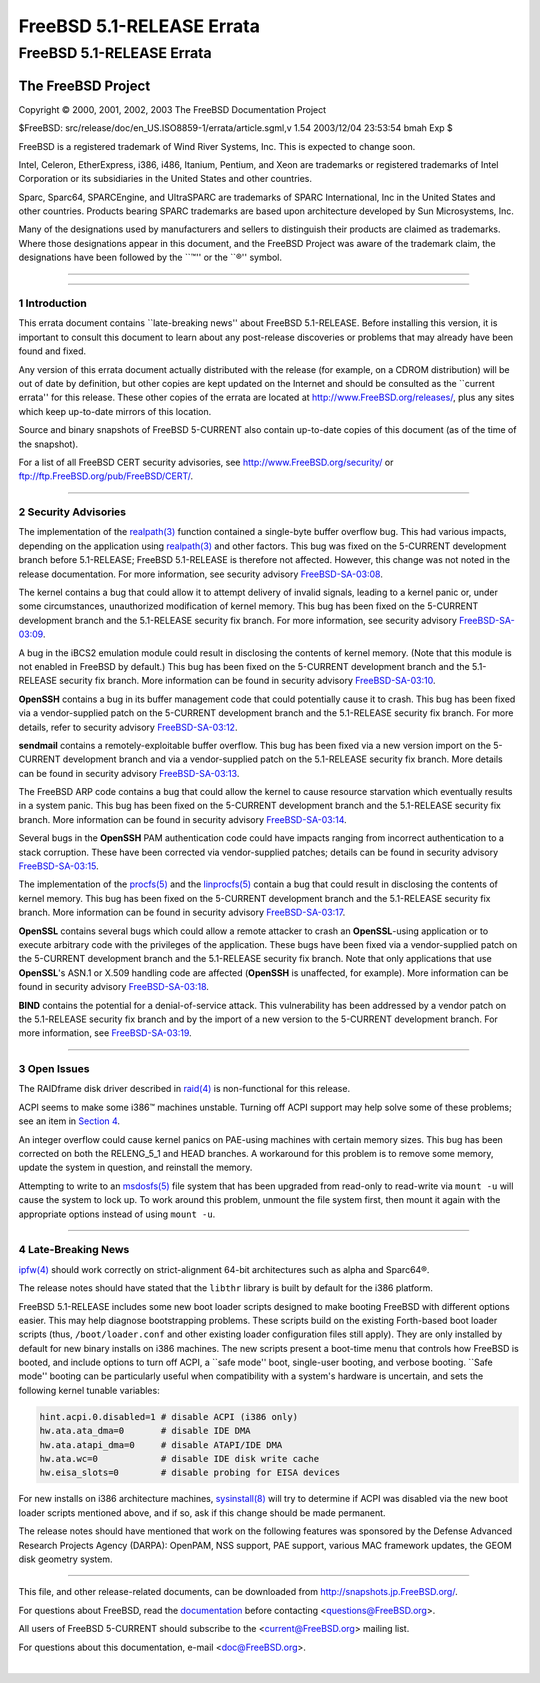 ==========================
FreeBSD 5.1-RELEASE Errata
==========================

.. raw:: html

   <div class="ARTICLE">

.. raw:: html

   <div class="TITLEPAGE">

FreeBSD 5.1-RELEASE Errata
==========================

The FreeBSD Project
~~~~~~~~~~~~~~~~~~~

Copyright © 2000, 2001, 2002, 2003 The FreeBSD Documentation Project

| $FreeBSD: src/release/doc/en\_US.ISO8859-1/errata/article.sgml,v 1.54
  2003/12/04 23:53:54 bmah Exp $

.. raw:: html

   <div class="LEGALNOTICE">

FreeBSD is a registered trademark of Wind River Systems, Inc. This is
expected to change soon.

Intel, Celeron, EtherExpress, i386, i486, Itanium, Pentium, and Xeon are
trademarks or registered trademarks of Intel Corporation or its
subsidiaries in the United States and other countries.

Sparc, Sparc64, SPARCEngine, and UltraSPARC are trademarks of SPARC
International, Inc in the United States and other countries. Products
bearing SPARC trademarks are based upon architecture developed by Sun
Microsystems, Inc.

Many of the designations used by manufacturers and sellers to
distinguish their products are claimed as trademarks. Where those
designations appear in this document, and the FreeBSD Project was aware
of the trademark claim, the designations have been followed by the
\`\`™'' or the \`\`®'' symbol.

.. raw:: html

   </div>

--------------

.. raw:: html

   </div>

    .. raw:: html

       <div class="ABSTRACT">

    This document lists errata items for FreeBSD 5.1-RELEASE, containing
    significant information discovered after the release or too late in
    the release cycle to be otherwise included in the release
    documentation. This information includes security advisories, as
    well as news relating to the software or documentation that could
    affect its operation or usability. An up-to-date version of this
    document should always be consulted before installing this version
    of FreeBSD.

    This errata document for FreeBSD 5.1-RELEASE will be maintained
    until the release of FreeBSD 5.2-RELEASE.

    .. raw:: html

       </div>

.. raw:: html

   <div class="SECT1">

--------------

1 Introduction
--------------

This errata document contains \`\`late-breaking news'' about FreeBSD
5.1-RELEASE. Before installing this version, it is important to consult
this document to learn about any post-release discoveries or problems
that may already have been found and fixed.

Any version of this errata document actually distributed with the
release (for example, on a CDROM distribution) will be out of date by
definition, but other copies are kept updated on the Internet and should
be consulted as the \`\`current errata'' for this release. These other
copies of the errata are located at http://www.FreeBSD.org/releases/,
plus any sites which keep up-to-date mirrors of this location.

Source and binary snapshots of FreeBSD 5-CURRENT also contain up-to-date
copies of this document (as of the time of the snapshot).

For a list of all FreeBSD CERT security advisories, see
http://www.FreeBSD.org/security/ or
ftp://ftp.FreeBSD.org/pub/FreeBSD/CERT/.

.. raw:: html

   </div>

.. raw:: html

   <div class="SECT1">

--------------

2 Security Advisories
---------------------

The implementation of the
`realpath(3) <http://www.FreeBSD.org/cgi/man.cgi?query=realpath&sektion=3&manpath=FreeBSD+5.1-current>`__
function contained a single-byte buffer overflow bug. This had various
impacts, depending on the application using
`realpath(3) <http://www.FreeBSD.org/cgi/man.cgi?query=realpath&sektion=3&manpath=FreeBSD+5.1-current>`__
and other factors. This bug was fixed on the 5-CURRENT development
branch before 5.1-RELEASE; FreeBSD 5.1-RELEASE is therefore not
affected. However, this change was not noted in the release
documentation. For more information, see security advisory
`FreeBSD-SA-03:08 <ftp://ftp.FreeBSD.org/pub/FreeBSD/CERT/advisories/FreeBSD-SA-03:08.realpath.asc>`__.

The kernel contains a bug that could allow it to attempt delivery of
invalid signals, leading to a kernel panic or, under some circumstances,
unauthorized modification of kernel memory. This bug has been fixed on
the 5-CURRENT development branch and the 5.1-RELEASE security fix
branch. For more information, see security advisory
`FreeBSD-SA-03:09 <ftp://ftp.FreeBSD.org/pub/FreeBSD/CERT/advisories/FreeBSD-SA-03:09.signal.asc>`__.

A bug in the iBCS2 emulation module could result in disclosing the
contents of kernel memory. (Note that this module is not enabled in
FreeBSD by default.) This bug has been fixed on the 5-CURRENT
development branch and the 5.1-RELEASE security fix branch. More
information can be found in security advisory
`FreeBSD-SA-03:10 <ftp://ftp.FreeBSD.org/pub/FreeBSD/CERT/advisories/FreeBSD-SA-03:10.ibcs2.asc>`__.

**OpenSSH** contains a bug in its buffer management code that could
potentially cause it to crash. This bug has been fixed via a
vendor-supplied patch on the 5-CURRENT development branch and the
5.1-RELEASE security fix branch. For more details, refer to security
advisory
`FreeBSD-SA-03:12 <ftp://ftp.FreeBSD.org/pub/FreeBSD/CERT/advisories/FreeBSD-SA-03:12.openssh.asc>`__.

**sendmail** contains a remotely-exploitable buffer overflow. This bug
has been fixed via a new version import on the 5-CURRENT development
branch and via a vendor-supplied patch on the 5.1-RELEASE security fix
branch. More details can be found in security advisory
`FreeBSD-SA-03:13 <ftp://ftp.FreeBSD.org/pub/FreeBSD/CERT/advisories/FreeBSD-SA-03:13.sendmail.asc>`__.

The FreeBSD ARP code contains a bug that could allow the kernel to cause
resource starvation which eventually results in a system panic. This bug
has been fixed on the 5-CURRENT development branch and the 5.1-RELEASE
security fix branch. More information can be found in security advisory
`FreeBSD-SA-03:14 <ftp://ftp.FreeBSD.org/pub/FreeBSD/CERT/advisories/FreeBSD-SA-03:14.arp.asc>`__.

Several bugs in the **OpenSSH** PAM authentication code could have
impacts ranging from incorrect authentication to a stack corruption.
These have been corrected via vendor-supplied patches; details can be
found in security advisory
`FreeBSD-SA-03:15 <ftp://ftp.FreeBSD.org/pub/FreeBSD/CERT/advisories/FreeBSD-SA-03:15.openssh.asc>`__.

The implementation of the
`procfs(5) <http://www.FreeBSD.org/cgi/man.cgi?query=procfs&sektion=5&manpath=FreeBSD+5.1-current>`__
and the
`linprocfs(5) <http://www.FreeBSD.org/cgi/man.cgi?query=linprocfs&sektion=5&manpath=FreeBSD+5.1-current>`__
contain a bug that could result in disclosing the contents of kernel
memory. This bug has been fixed on the 5-CURRENT development branch and
the 5.1-RELEASE security fix branch. More information can be found in
security advisory
`FreeBSD-SA-03:17 <ftp://ftp.FreeBSD.org/pub/FreeBSD/CERT/advisories/FreeBSD-SA-03:17.procfs.asc>`__.

**OpenSSL** contains several bugs which could allow a remote attacker to
crash an **OpenSSL**-using application or to execute arbitrary code with
the privileges of the application. These bugs have been fixed via a
vendor-supplied patch on the 5-CURRENT development branch and the
5.1-RELEASE security fix branch. Note that only applications that use
**OpenSSL**'s ASN.1 or X.509 handling code are affected (**OpenSSH** is
unaffected, for example). More information can be found in security
advisory
`FreeBSD-SA-03:18 <ftp://ftp.FreeBSD.org/pub/FreeBSD/CERT/advisories/FreeBSD-SA-03:18.openssl.asc>`__.

**BIND** contains the potential for a denial-of-service attack. This
vulnerability has been addressed by a vendor patch on the 5.1-RELEASE
security fix branch and by the import of a new version to the 5-CURRENT
development branch. For more information, see
`FreeBSD-SA-03:19 <ftp://ftp.FreeBSD.org/pub/FreeBSD/CERT/advisories/FreeBSD-SA-03:19.bind.asc>`__.

.. raw:: html

   </div>

.. raw:: html

   <div class="SECT1">

--------------

3 Open Issues
-------------

The RAIDframe disk driver described in
`raid(4) <http://www.FreeBSD.org/cgi/man.cgi?query=raid&sektion=4&manpath=FreeBSD+5.1-current>`__
is non-functional for this release.

ACPI seems to make some i386™ machines unstable. Turning off ACPI
support may help solve some of these problems; see an item in `Section
4 <#LATE-NEWS>`__.

An integer overflow could cause kernel panics on PAE-using machines with
certain memory sizes. This bug has been corrected on both the
RELENG\_5\_1 and HEAD branches. A workaround for this problem is to
remove some memory, update the system in question, and reinstall the
memory.

Attempting to write to an
`msdosfs(5) <http://www.FreeBSD.org/cgi/man.cgi?query=msdosfs&sektion=5&manpath=FreeBSD+5.1-current>`__
file system that has been upgraded from read-only to read-write via
``mount -u`` will cause the system to lock up. To work around this
problem, unmount the file system first, then mount it again with the
appropriate options instead of using ``mount -u``.

.. raw:: html

   </div>

.. raw:: html

   <div class="SECT1">

--------------

4 Late-Breaking News
--------------------

`ipfw(4) <http://www.FreeBSD.org/cgi/man.cgi?query=ipfw&sektion=4&manpath=FreeBSD+5.1-current>`__
should work correctly on strict-alignment 64-bit architectures such as
alpha and Sparc64®.

The release notes should have stated that the ``libthr`` library is
built by default for the i386 platform.

FreeBSD 5.1-RELEASE includes some new boot loader scripts designed to
make booting FreeBSD with different options easier. This may help
diagnose bootstrapping problems. These scripts build on the existing
Forth-based boot loader scripts (thus, ``/boot/loader.conf`` and other
existing loader configuration files still apply). They are only
installed by default for new binary installs on i386 machines. The new
scripts present a boot-time menu that controls how FreeBSD is booted,
and include options to turn off ACPI, a \`\`safe mode'' boot,
single-user booting, and verbose booting. \`\`Safe mode'' booting can be
particularly useful when compatibility with a system's hardware is
uncertain, and sets the following kernel tunable variables:

.. code:: PROGRAMLISTING

    hint.acpi.0.disabled=1 # disable ACPI (i386 only)
    hw.ata.ata_dma=0       # disable IDE DMA
    hw.ata.atapi_dma=0     # disable ATAPI/IDE DMA
    hw.ata.wc=0            # disable IDE disk write cache
    hw.eisa_slots=0        # disable probing for EISA devices

For new installs on i386 architecture machines,
`sysinstall(8) <http://www.FreeBSD.org/cgi/man.cgi?query=sysinstall&sektion=8&manpath=FreeBSD+5.1-current>`__
will try to determine if ACPI was disabled via the new boot loader
scripts mentioned above, and if so, ask if this change should be made
permanent.

The release notes should have mentioned that work on the following
features was sponsored by the Defense Advanced Research Projects Agency
(DARPA): OpenPAM, NSS support, PAE support, various MAC framework
updates, the GEOM disk geometry system.

.. raw:: html

   </div>

.. raw:: html

   </div>

--------------

This file, and other release-related documents, can be downloaded from
http://snapshots.jp.FreeBSD.org/.

For questions about FreeBSD, read the
`documentation <http://www.FreeBSD.org/docs.html>`__ before contacting
<questions@FreeBSD.org\ >.

All users of FreeBSD 5-CURRENT should subscribe to the
<current@FreeBSD.org\ > mailing list.

For questions about this documentation, e-mail <doc@FreeBSD.org\ >.

|
